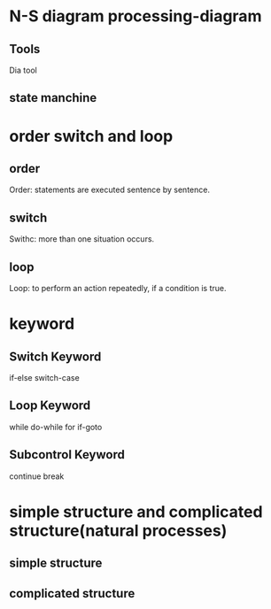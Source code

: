 #+title flow contorl
#+author dclinee
#+date 2022-06-24


* N-S diagram processing-diagram
** Tools
   Dia tool
** state manchine

* order switch and loop
** order
   Order: statements are executed sentence by sentence.
** switch
   Swithc: more than one situation occurs.
** loop
   Loop: to perform an action repeatedly, if a condition is true.

* keyword
** Switch Keyword
   if-else switch-case
** Loop Keyword
   while do-while for if-goto
** Subcontrol Keyword
   continue break

* simple structure and complicated structure(natural processes)
** simple structure
** complicated structure
